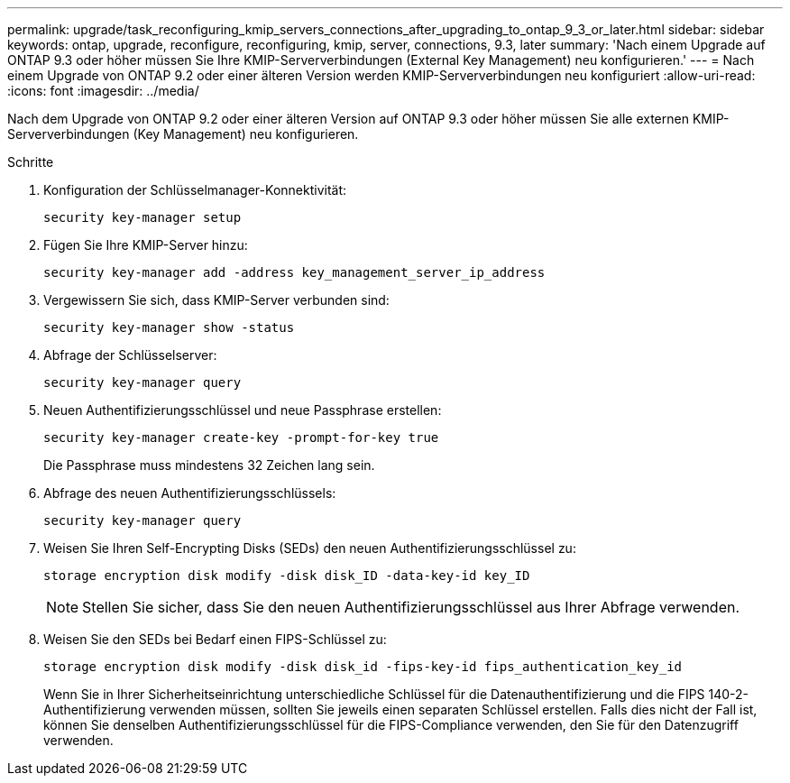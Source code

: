 ---
permalink: upgrade/task_reconfiguring_kmip_servers_connections_after_upgrading_to_ontap_9_3_or_later.html 
sidebar: sidebar 
keywords: ontap, upgrade, reconfigure, reconfiguring, kmip, server, connections, 9.3, later 
summary: 'Nach einem Upgrade auf ONTAP 9.3 oder höher müssen Sie Ihre KMIP-Serververbindungen (External Key Management) neu konfigurieren.' 
---
= Nach einem Upgrade von ONTAP 9.2 oder einer älteren Version werden KMIP-Serververbindungen neu konfiguriert
:allow-uri-read: 
:icons: font
:imagesdir: ../media/


[role="lead"]
Nach dem Upgrade von ONTAP 9.2 oder einer älteren Version auf ONTAP 9.3 oder höher müssen Sie alle externen KMIP-Serververbindungen (Key Management) neu konfigurieren.

.Schritte
. Konfiguration der Schlüsselmanager-Konnektivität:
+
[source, cli]
----
security key-manager setup
----
. Fügen Sie Ihre KMIP-Server hinzu:
+
[source, cli]
----
security key-manager add -address key_management_server_ip_address
----
. Vergewissern Sie sich, dass KMIP-Server verbunden sind:
+
[source, cli]
----
security key-manager show -status
----
. Abfrage der Schlüsselserver:
+
[source, cli]
----
security key-manager query
----
. Neuen Authentifizierungsschlüssel und neue Passphrase erstellen:
+
[source, cli]
----
security key-manager create-key -prompt-for-key true
----
+
Die Passphrase muss mindestens 32 Zeichen lang sein.

. Abfrage des neuen Authentifizierungsschlüssels:
+
[source, cli]
----
security key-manager query
----
. Weisen Sie Ihren Self-Encrypting Disks (SEDs) den neuen Authentifizierungsschlüssel zu:
+
[source, cli]
----
storage encryption disk modify -disk disk_ID -data-key-id key_ID
----
+

NOTE: Stellen Sie sicher, dass Sie den neuen Authentifizierungsschlüssel aus Ihrer Abfrage verwenden.

. Weisen Sie den SEDs bei Bedarf einen FIPS-Schlüssel zu:
+
[source, cli]
----
storage encryption disk modify -disk disk_id -fips-key-id fips_authentication_key_id
----
+
Wenn Sie in Ihrer Sicherheitseinrichtung unterschiedliche Schlüssel für die Datenauthentifizierung und die FIPS 140-2-Authentifizierung verwenden müssen, sollten Sie jeweils einen separaten Schlüssel erstellen. Falls dies nicht der Fall ist, können Sie denselben Authentifizierungsschlüssel für die FIPS-Compliance verwenden, den Sie für den Datenzugriff verwenden.


